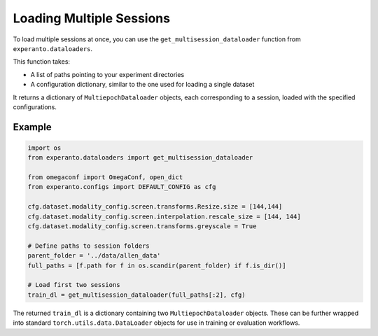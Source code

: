 Loading Multiple Sessions
=========================

To load multiple sessions at once, you can use the ``get_multisession_dataloader`` function from ``experanto.dataloaders``.

This function takes:

- A list of paths pointing to your experiment directories
- A configuration dictionary, similar to the one used for loading a single dataset

It returns a dictionary of ``MultiepochDataloader`` objects, each corresponding to a session, loaded with the specified configurations.

Example
-------

.. code-block:: python

    import os
    from experanto.dataloaders import get_multisession_dataloader

    from omegaconf import OmegaConf, open_dict
    from experanto.configs import DEFAULT_CONFIG as cfg

    cfg.dataset.modality_config.screen.transforms.Resize.size = [144,144] 
    cfg.dataset.modality_config.screen.interpolation.rescale_size = [144, 144]
    cfg.dataset.modality_config.screen.transforms.greyscale = True

    # Define paths to session folders
    parent_folder = '../data/allen_data'
    full_paths = [f.path for f in os.scandir(parent_folder) if f.is_dir()]

    # Load first two sessions
    train_dl = get_multisession_dataloader(full_paths[:2], cfg)

The returned ``train_dl`` is a dictionary containing two ``MultiepochDataloader`` objects. These can be further wrapped into standard ``torch.utils.data.DataLoader`` objects for use in training or evaluation workflows.
